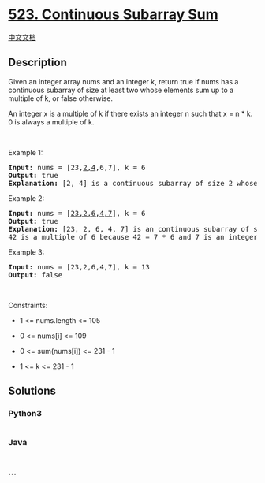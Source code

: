 * [[https://leetcode.com/problems/continuous-subarray-sum][523.
Continuous Subarray Sum]]
  :PROPERTIES:
  :CUSTOM_ID: continuous-subarray-sum
  :END:
[[./solution/0500-0599/0523.Continuous Subarray Sum/README.org][中文文档]]

** Description
   :PROPERTIES:
   :CUSTOM_ID: description
   :END:

#+begin_html
  <p>
#+end_html

Given an integer array nums and an integer k, return true if nums has a
continuous subarray of size at least two whose elements sum up to a
multiple of k, or false otherwise.

#+begin_html
  </p>
#+end_html

#+begin_html
  <p>
#+end_html

An integer x is a multiple of k if there exists an integer n such that x
= n * k. 0 is always a multiple of k.

#+begin_html
  </p>
#+end_html

#+begin_html
  <p>
#+end_html

 

#+begin_html
  </p>
#+end_html

#+begin_html
  <p>
#+end_html

Example 1:

#+begin_html
  </p>
#+end_html

#+begin_html
  <pre>
  <strong>Input:</strong> nums = [23,<u>2,4</u>,6,7], k = 6
  <strong>Output:</strong> true
  <strong>Explanation:</strong> [2, 4] is a continuous subarray of size 2 whose elements sum up to 6.
  </pre>
#+end_html

#+begin_html
  <p>
#+end_html

Example 2:

#+begin_html
  </p>
#+end_html

#+begin_html
  <pre>
  <strong>Input:</strong> nums = [<u>23,2,6,4,7</u>], k = 6
  <strong>Output:</strong> true
  <strong>Explanation:</strong> [23, 2, 6, 4, 7] is an continuous subarray of size 5 whose elements sum up to 42.
  42 is a multiple of 6 because 42 = 7 * 6 and 7 is an integer.
  </pre>
#+end_html

#+begin_html
  <p>
#+end_html

Example 3:

#+begin_html
  </p>
#+end_html

#+begin_html
  <pre>
  <strong>Input:</strong> nums = [23,2,6,4,7], k = 13
  <strong>Output:</strong> false
  </pre>
#+end_html

#+begin_html
  <p>
#+end_html

 

#+begin_html
  </p>
#+end_html

#+begin_html
  <p>
#+end_html

Constraints:

#+begin_html
  </p>
#+end_html

#+begin_html
  <ul>
#+end_html

#+begin_html
  <li>
#+end_html

1 <= nums.length <= 105

#+begin_html
  </li>
#+end_html

#+begin_html
  <li>
#+end_html

0 <= nums[i] <= 109

#+begin_html
  </li>
#+end_html

#+begin_html
  <li>
#+end_html

0 <= sum(nums[i]) <= 231 - 1

#+begin_html
  </li>
#+end_html

#+begin_html
  <li>
#+end_html

1 <= k <= 231 - 1

#+begin_html
  </li>
#+end_html

#+begin_html
  </ul>
#+end_html

** Solutions
   :PROPERTIES:
   :CUSTOM_ID: solutions
   :END:

#+begin_html
  <!-- tabs:start -->
#+end_html

*** *Python3*
    :PROPERTIES:
    :CUSTOM_ID: python3
    :END:
#+begin_src python
#+end_src

*** *Java*
    :PROPERTIES:
    :CUSTOM_ID: java
    :END:
#+begin_src java
#+end_src

*** *...*
    :PROPERTIES:
    :CUSTOM_ID: section
    :END:
#+begin_example
#+end_example

#+begin_html
  <!-- tabs:end -->
#+end_html
